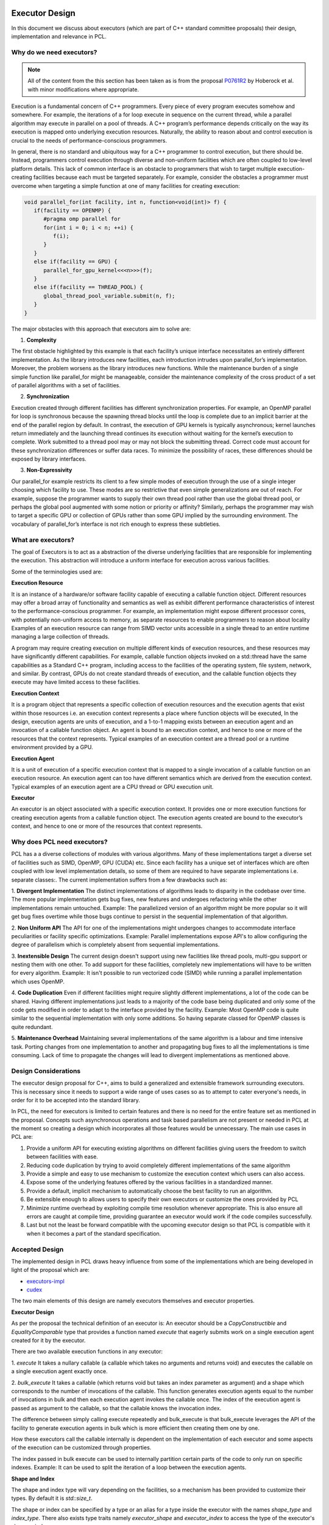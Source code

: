 .. _executor_design:

Executor Design
------------------------------

In this document we discuss about executors (which are part of C++ standard committee proposals)
their design, implementation and relevance in PCL.

Why do we need executors?
=================================

.. note::
   All of the content from the this section has been taken as is from the proposal
   `P0761R2 <https://wg21.link/P0761R2>`_ by Hoberock et al. with minor modifications where appropriate.

Execution is a fundamental concern of C++ programmers. Every piece of every program executes somehow
and somewhere. For example, the iterations of a for loop execute in sequence on the current thread, while a
parallel algorithm may execute in parallel on a pool of threads. A C++ program’s performance depends
critically on the way its execution is mapped onto underlying execution resources. Naturally, the ability to
reason about and control execution is crucial to the needs of performance-conscious programmers.

In general, there is no standard and ubiquitous way for a C++ programmer to control execution, but there
should be. Instead, programmers control execution through diverse and non-uniform facilities which are often
coupled to low-level platform details. This lack of common interface is an obstacle to programmers that wish
to target multiple execution-creating facilities because each must be targeted separately.
For example, consider the obstacles a programmer must overcome when targeting a simple function at one of
many facilities for creating execution:

.. code-block:: cpp

   void parallel_for(int facility, int n, function<void(int)> f) {
      if(facility == OPENMP) {
         #pragma omp parallel for
         for(int i = 0; i < n; ++i) {
            f(i);
         }
      }
      else if(facility == GPU) {
         parallel_for_gpu_kernel<<<n>>>(f);
      }
      else if(facility == THREAD_POOL) {
         global_thread_pool_variable.submit(n, f);
      }
   }

The major obstacles with this approach that executors aim to solve are:

1. **Complexity**

The first obstacle highlighted by this example is that each facility’s unique interface necessitates
an entirely different implementation. As the library introduces new facilities, each introduction intrudes upon
parallel_for’s implementation. Moreover, the problem worsens as the library introduces new functions.
While the maintenance burden of a single simple function like parallel_for might be manageable, consider
the maintenance complexity of the cross product of a set of parallel algorithms with a set of facilities.

2. **Synchronization**

Execution created through different facilities has different synchronization properties.
For example, an OpenMP parallel for loop is synchronous because the spawning thread blocks until the loop
is complete due to an implicit barrier at the end of the parallel region by default. In contrast, the execution
of GPU kernels is typically asynchronous; kernel launches return immediately and the launching thread
continues its execution without waiting for the kernel’s execution to complete. Work submitted to a thread
pool may or may not block the submitting thread. Correct code must account for these synchronization
differences or suffer data races. To minimize the possibility of races, these differences should be exposed by
library interfaces.

3. **Non-Expressivity**

Our parallel_for example restricts its client to a few simple modes of execution
through the use of a single integer choosing which facility to use. These modes are so restrictive that even
simple generalizations are out of reach. For example, suppose the programmer wants to supply their own
thread pool rather than use the global thread pool, or perhaps the global pool augmented with some notion
or priority or affinity? Similarly, perhaps the programmer may wish to target a specific GPU or collection of
GPUs rather than some GPU implied by the surrounding environment. The vocabulary of parallel_for’s
interface is not rich enough to express these subtleties.

What are executors?
=================================

The goal of Executors is to act as a abstraction of the diverse underlying facilities that are responsible
for implementing the execution. This abstraction will introduce a uniform interface for execution across
various facilities.

Some of the terminologies used are:

**Execution Resource**

It is an instance of a hardware/or software facility capable of executing a callable
function object. Different resources may offer a broad array of functionality and semantics as well as exhibit
different performance characteristics of interest to the performance-conscious programmer.
For example, an implementation might expose different processor cores, with potentially non-uniform access to memory,
as separate resources to enable programmers to reason about locality
Examples of an execution resource can range from SIMD vector units accessible in a single thread to
an entire runtime managing a large collection of threads.

A program may require creating execution on multiple different kinds of execution resources, and these
resources may have significantly different capabilities. For example, callable function objects invoked on
a std::thread have the same capabilities as a Standard C++ program, including access to the facilities of the
operating system, file system, network, and similar. By contrast, GPUs do not create standard threads of
execution, and the callable function objects they execute may have limited access to these facilities.

**Execution Context**

It is a program object that represents a specific collection of execution resources and the
execution agents that exist within those resources i.e. an execution context represents a place
where function objects will be executed,
In the design, execution agents are units of execution, and a 1-to-1 mapping exists between an
execution agent and an invocation of a callable function object.
An agent is bound to an execution context, and hence to one or more of the resources that the context
represents.
Typical examples of an execution context are a thread pool or a runtime environment provided by a GPU.

**Execution Agent**

It is a unit of execution of a specific execution context that is mapped to a single invocation
of a callable function on an execution resource. An execution agent can too have different semantics which
are derived from the execution context.
Typical examples of an execution agent are a CPU thread or GPU execution unit.

**Executor**

An executor is an object associated with a specific execution context. It provides one or more execution
functions for creating execution agents from a callable function object. The execution agents created are
bound to the executor’s context, and hence to one or more of the resources that context represents.

Why does PCL need executors?
=================================

PCL has a a diverse collections of modules with various algorithms. Many of these implementations target
a diverse set of facilities such as SIMD, OpenMP, GPU (CUDA) etc. Since each facility has a unique set
of interfaces which are often coupled with low level implementation details, so some of them are required
to have separate implementations i.e. separate classes:.
The current implementation suffers from a few drawbacks such as:

1. **Divergent Implementation**
The distinct implementations of algorithms leads to disparity in the codebase over time. The more popular
implementation gets bug fixes, new features and undergoes refactoring while the other implementations remain
untouched.
Example: The parallelized version of an algorithm might be more popular so it will get bug fixes overtime while
those bugs continue to persist in the sequential implementation of that algorithm.

2. **Non Uniform API**
The API for one of the implementations might undergoes changes to accommodate interface peculiarities or facility
specific optimizations.
Example: Parallel implementations expose API's to allow configuring the degree of parallelism which is completely
absent from sequential implementations.

3. **Inextensible Design**
The current design doesn't support using new facilities like thread pools, multi-gpu support or nesting
them with one other. To add support for these facilities, completely new implementations will have to be written
for every algorithm.
Example: It isn't possible to run vectorized code (SIMD) while running a parallel implementation which
uses OpenMP.

4. **Code Duplication**
Even if different facilities might require slightly different implementations, a lot of the code can
be shared. Having different implementations just leads to a majority of the code base being duplicated
and only some of the code gets modified in order to adapt to the interface provided by the facility.
Example: Most OpenMP code is quite similar to the sequential implementation with only some additions.
So having separate classed for OpenMP classes is quite redundant.

5. **Maintenance Overhead**
Maintaining several implementations of the same algorithm is a labour and time intensive task.
Porting changes from one implementation to another and propagating bug fixes to all the implementations
is time consuming. Lack of time to propagate the changes will lead to divergent implementations as mentioned
above.

Design Considerations
=================================

The executor design proposal for C++, aims to build a generalized and extensible framework surrounding
executors. This is necessary since it needs to support a wide range of uses cases so as to attempt to cater
everyone's needs, in order for it to be accepted into the standard library.

In PCL, the need for executors is limited to certain features and there is no need for the entire feature set
as mentioned in the proposal. Concepts such asynchronous operations and task based parallelism are not present
or needed in PCL at the moment so creating a design which incorporates all those features would be unnecessary.
The main use cases in PCL are:

1. Provide a uniform API for executing existing algorithms on different facilities giving users the freedom
   to switch between facilities with ease.

2. Reducing code duplication by trying to avoid completely different implementations of the same algorithm

3. Provide a simple and easy to use mechanism to customize the execution context which users can also access.

4. Expose some of the underlying features offered by the various facilities in a standardized manner.

5. Provide a default, implicit mechanism to automatically choose the best facility to run an algorithm.

6. Be extensible enough to allows users to specify their own executors or customize the ones provided by PCL

7. Minimize runtime overhead by exploiting compile time resolution whenever appropriate. This is also ensure all
   errors are caught at compile time, providing guarantee an executor would work if the code compiles successfully.

8. Last but not the least be forward compatible with the upcoming executor design so that PCL is compatible with
   it when it becomes a part of the standard specification.

Accepted Design
=================================

The implemented design in PCL draws heavy influence from some of the implementations which are being
developed in light of the proposal which are:

* `executors-impl <https://github.com/executors/executors-impl>`_

* `cudex <https://github.com/jaredhoberock/cudex>`_

The two main elements of this design are namely executors themselves and  executor properties.


**Executor Design**

As per the proposal the technical definition of an executor is:
An executor should be a `CopyConstructible` and `EqualityComparable` type that provides a function named
`execute` that eagerly submits work on a single execution agent created for it by the executor.

There are two available execution functions in any executor:

1. `execute`
It takes a nullary callable (a callable which takes no arguments and returns void) and executes
the callable on a single execution agent exactly once.

2. `bulk_execute`
It takes a callable (which returns void but takes an index parameter as argument) and a shape which
corresponds to the number of invocations of the callable. This function generates execution agents
equal to the number of invocations in bulk and then each execution agent invokes the callable once.
The index of the execution agent is passed as argument to the callable, so that the callable
knows the invocation index.

The difference between simply calling execute repeatedly and bulk_execute is that bulk_execute
leverages the API of the facility to generate execution agents in bulk which is more efficient then creating
them one by one.

How these executors call the callable internally is dependent on the implementation of each executor
and some aspects of the execution can be customized through properties.

The index passed in bulk execute can be used to internally partition certain parts of the code to only run
on specific indexes.
Example: It can be used to split the iteration of a loop between the execution agents.

**Shape and Index**

The shape and index type will vary depending on the facilities, so a mechanism has been provided to customize
their types. By default it is `std::size_t`.

The shape or index can be specified by a type or an alias for a type inside the executor with the names
`shape_type` and `index_type`. There also exists type traits namely `executor_shape` and `executor_index`
to access the type of the executor's shape or index.

**Executor Properties**

Executor properties are objects associated with an executor. They are used to customize various aspects
of the executor related to execution and are also used to provide guarantees.
The properties which are currently implemented in PCL currently are:

* Blocking

This specifies whether or not execution inside an execution function should wait/block till all
execution agents are done executing. There are 3 mutually exclusive blocking properties
`blocking.always`, `blocking.never` and `blocking.possibly`. Their role can determined by their names
itself. The default is `blocking.always`.

* Allocators

It specifies the allocator to associate with an executor. This property can be used to specify
the preferred allocator when an executor needs to allocate some storage necessary
for execution. The default is the specialization `allocator_t<void>` which indicates to
use the default allocator available in the system.

As of now only these 2 properties are supported in PCL but even they are not fully supported by
the provided executors.

It is compulsory for a property to define a default property, which indicates the property
value even if an executor doesn't explicitly support that property.

**Property Customization Mechanism**

Properties of an executor are specified using the template parameters of an executor class template.
A user may introduce a new property to an executor by defining a property type and
specializing either the `require` or `prefer` and `query` member functions inside the executor.

An executor can be strongly or weakly associated to properties which it supports. This can be
achieved by a call to the require or prefer customization points. This operation might produce a new
executor of a different type. You can also query whether an executor supports a specific property
or not by a call to the query customization point.


**Customizing Executors**

Users are free to create their own executors or customize existing ones by inheriting the ones provided
by PCL. Users can even create their own custom properties add support for them in executors.

As of now only derived executors will work on PCL functions which support the base executor,
using your executor without deriving is not supported in PCL functions. Since this is an advanced
feature and is user dependent, PCL code cannot provide any guarantee that custom executors will work as
expected for PCL functions. Make sure to look and understand the code for the function in which
you are using a custom executor and determine whether the executor will provide the expected results.

**Implementation**

Below we show a simplified version of the inline executor. Look at the Code API for more details.

.. code-block:: cpp

   // Properties are specified as template parameters
   template <typename Blocking = blocking_t::always_t, typename ProtoAllocator = std::allocator<void>>
   struct inline_executor {

      // Shape and index are specified to the custom PCL type uindex_t
      using shape_type = uindex_t ;
      using index_type = uindex_t ;


      // execute invokes the callable exactly once
      template <typename F>
      void execute(F&& f) const {
        f();
      }

      // bulk_execute invokes the callable n times and passes the index of execution agent
      // In case of inline_executor each execution agent is mapped to the same thread is invoked sequentially
      template <typename F, typename... Args>
      void bulk_execute(F&& f, const shape_type& n) const {
        for (shape_type index = 0; index <  n; ++index)
          f(index);
      }

      // The query customization point being specialized to show that the executor supports
      // the blocking.always property
      static constexpr auto query(const blocking_t&) noexcept {
        return blocking_t::always;
      }

      // The require customization point being specialized to allow strongly associating the executor with
      // the blocking.always property
      inline_executor<blocking_t::always_t, ProtoAllocator> require(const blocking_t::always_t&) const {
        return {};
      }
    };


Best Fit Executor
=================================

In most scenarios users of PCL do not care much about performance and simply want their code to run
fast without any additional steps performed from their side. For this reason their was a need for
mechanism called best fit, which automatically selects best possible executor and its customizes its
property in order to give the user good performance out of the box based on their system configurations
and the function they are calling.

The mechanism works be choosing an executor based on the availability of an executor (depends on
hardware/software of a system) and the priority of executors specified in function by PCL
maintainers & contributors which will give good performance. The executor properties can also be
customized on for a better fit for certain scenarios. Besides this runtime checks are also be specified
and on the basis of these runtime checks the executors are further filtered to selected most appropriate
one. The two supported mechanisms in PCL currently are `enable_exec_with_priority` and
`enable_exec_on_desc_priority`. You can read more about them in the code API.

Alternative Designs Considered
=================================

There has been a lot of deliberation and discussion regarding all the design aspects of executors in PCL.
The design has gone through multiple iterations before a consensus was reached. Some of the major alternate
design proposals that were rejected were:

* Tag Dispatching

This was was one of the initial design considerations. It seemed like an attractive choice due to simplicity,
could choose the allowed overload resolution to choose the best option at compile time by allowing
tags to be inherited. These tags would serve as placeholders till executors were standardized.
They lacked all the features of executors and offered no customization. Once executors were even standardized
large parts of the codebase would need to be refactored to support executors.

* Base Executor

The idea was to have single base executor from which all executors would derive from. This would allow
all the common cod to be shared among all the executors. The base executors has a CRTP based design which
is used to access the properties of the derived executor. It also allowed simplification in many areas
such as being able to reference any derived executor. Basic properties of all executors like
copy constructors, overloaded equality operators.
The CRTP mechanism had some restrictions in the sense that there was still a need for templates and
their were concerns regarding explicitly passing all the properties to the base class using CRTP as
it was felt to be unnecessary. Having inheritance also introduces runtime polymorphism which was against
one of the design consideration i.e. have everything compile time and avoid any overhead.
The base executor didn't add a lot besides allowing code sharing of a few common functionality and thus
it was discarded.

* Property Inheritance

In this design, the executor inherits from the properties it supports (which are defined as template parameters
for the executor class). With this design, executors would not need to provide the `require` or `prefer`
and `query` member functions inside the executor for each property it wants to allow association with and
support customizing. This design was not fully explored, so the potential drawbacks are not know completely.
A snippet is available `here <https://godbolt.org/z/zhKM6e>`_. It was decided to not go with this design forward
due to the potential complications, minimal support of properties for executors in PCL and deviation
from the property customization mechanism design implemented in other implementations of the executor design
proposal mentioned above in the document. Once more properties to be used w.r.t PCL are made available and
use cases for these properties comes up. This design can be considered and looked at.

* Unified Shape with Compile Time Support

Since each executor could have a different shape type, a unified shape type would provide a more uniform
API. The compile time support for shapes would also bring performance benefits. The compile time aspect
was ditched since in most scenarios the value of the shape was determined at runtime and rarely at compile
time. The unified shape was also deemed unnecessary since for most executors `std::size_t` or `int` was
sufficient and only a custom shape was needed for GPU for which the shape could be explicitly specified.

Conclusion
=================================

Executors in PCL is a very new concept and will mature as they are more widely used across PCL.
The design will also go though more changes and iterations as feedback from the community is received
and the C++ executor proposal itself evolves.

References
----------
- `Executors Design Document P0761R1 <http://www.open-std.org/jtc1/sc22/wg21/docs/papers/2018/p0761r2.pdf>`_
